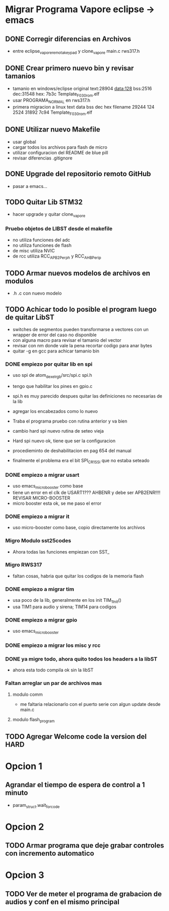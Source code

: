 * Migrar Programa Vapore eclipse -> emacs
** DONE Corregir diferencias en Archivos
   CLOSED: [2018-09-09 Sun 15:18]
   - entre eclipse_vapore_remota_keypad y clone_vapore
     main.c
     rws317.h

** DONE Crear primero nuevo bin y revisar tamanios
   CLOSED: [2018-09-09 Sun 15:51]
   - tamanio en windows/eclipse original
     text:28904 data:128 bss:2516 dec:31548 hex: 7b3c Template_F030_rom.elf
   - usar PROGRAMA_NORMAL en rws317.h
   - primera migracion a linux
      text    data     bss     dec     hex filename
      29244     124    2524   31892    7c94 Template_F030_rom.elf

** DONE Utilizar nuevo Makefile
   CLOSED: [2018-09-09 Sun 16:04]
   - usar global
   - cargar todos los archivos para flash de micro
   - utilizar configuracion del README de blue pill
   - revisar diferencias .gitignore

** DONE Upgrade del repositorio remoto GitHub
   CLOSED: [2018-09-09 Sun 16:30]
   - pasar a emacs...

** TODO Quitar Lib STM32
   - hacer upgrade y quitar clone_vapore
*** Pruebo objetos de LIBST desde el makefile
    - no utiliza funciones del adc
    - no utiliza funciones de flash
    - de misc utiliza NVIC
    - de rcc utiliza RCC_APB2Perph y RCC_AHBPerip

** TODO Armar nuevos modelos de archivos en modulos
   - .h .c con nuevo modelo

** TODO Achicar todo lo posible el program luego de quitar LibST
   - switches de segmentos pueden transformarse a vectores con un wrapper de error del caso no disponible
   - con alguna macro para revisar el tamanio del vector
   - revisar con nm donde vale la pena recortar codigo para anar bytes
   - quitar -g en gcc para achicar tamanio bin

*** DONE empiezo por quitar lib en spi
    CLOSED: [2018-09-10 Mon 14:27]
    - uso spi de atom_dexel_rgb/src/spi.c spi.h
    - tengo que habilitar los pines en gpio.c
    - spi.h es muy parecido despues quitar las definiciones no necesarias de la lib
    - agregar los encabezados como lo nuevo

    - Traba el programa pruebo con rutina anterior y va bien

    - cambio hard spi nuevo rutina de seteo vieja

    - Hard spi nuevo ok, tiene que ser la configuracion

    - procedieminto de deshabilitacion en pag 654 del manual
    - finalmente el problema era el bit SPI_CR1_SSI que no estaba seteado

    
*** DONE empiezo a migrar usart
    CLOSED: [2018-09-11 Tue 10:20]
    - uso emacs_micro_booster como base
    - tiene un error en el clk de USART1??? AHBENR y debe ser APB2ENR!!!! REVISAR MICRO-BOOSTER
    - micro booster esta ok, se me paso el error

*** DONE empiezo a migrar it
    CLOSED: [2018-09-11 Tue 10:30]
    - uso micro-booster como base, copio directamente los archivos

*** Migro Modulo sst25codes
    - Ahora todas las funciones empiezan con SST_

*** Migro RWS317
    - faltan cosas, habria que quitar los codigos de la memoria flash

*** DONE empiezo a migrar tim
    CLOSED: [2018-09-11 Tue 14:10]
    - usa poco de la lib, generalmente en los init TIM_1_Init()
    - usa TIM1 para audio y sirena; TIM14 para codigos

*** DONE empiezo a migrar gpio
    CLOSED: [2018-09-11 Tue 14:27]
    - uso emacs_micro_booster

*** DONE empiezo a migrar los misc y rcc
    CLOSED: [2018-09-11 Tue 14:30]

*** DONE ya migre todo, ahora quito todos los headers a la libST
    CLOSED: [2018-09-11 Tue 14:35]
    - ahora esta todo compila ok sin la libST

*** Faltan arreglar un par de archivos mas
**** modulo comm
     - me faltaria relacionarlo con el puerto serie con algun update desde main.c

**** modulo flash_program

** TODO Agregar Welcome code la version del HARD

* Opcion 1
** Agrandar el tiempo de espera de control a 1 minuto
   - param_struct.wait_for_code
     
* Opcion 2
** TODO Armar programa que deje grabar controles con incremento automatico

* Opcion 3
** TODO Ver de meter el programa de grabacion de audios y conf en el mismo principal
